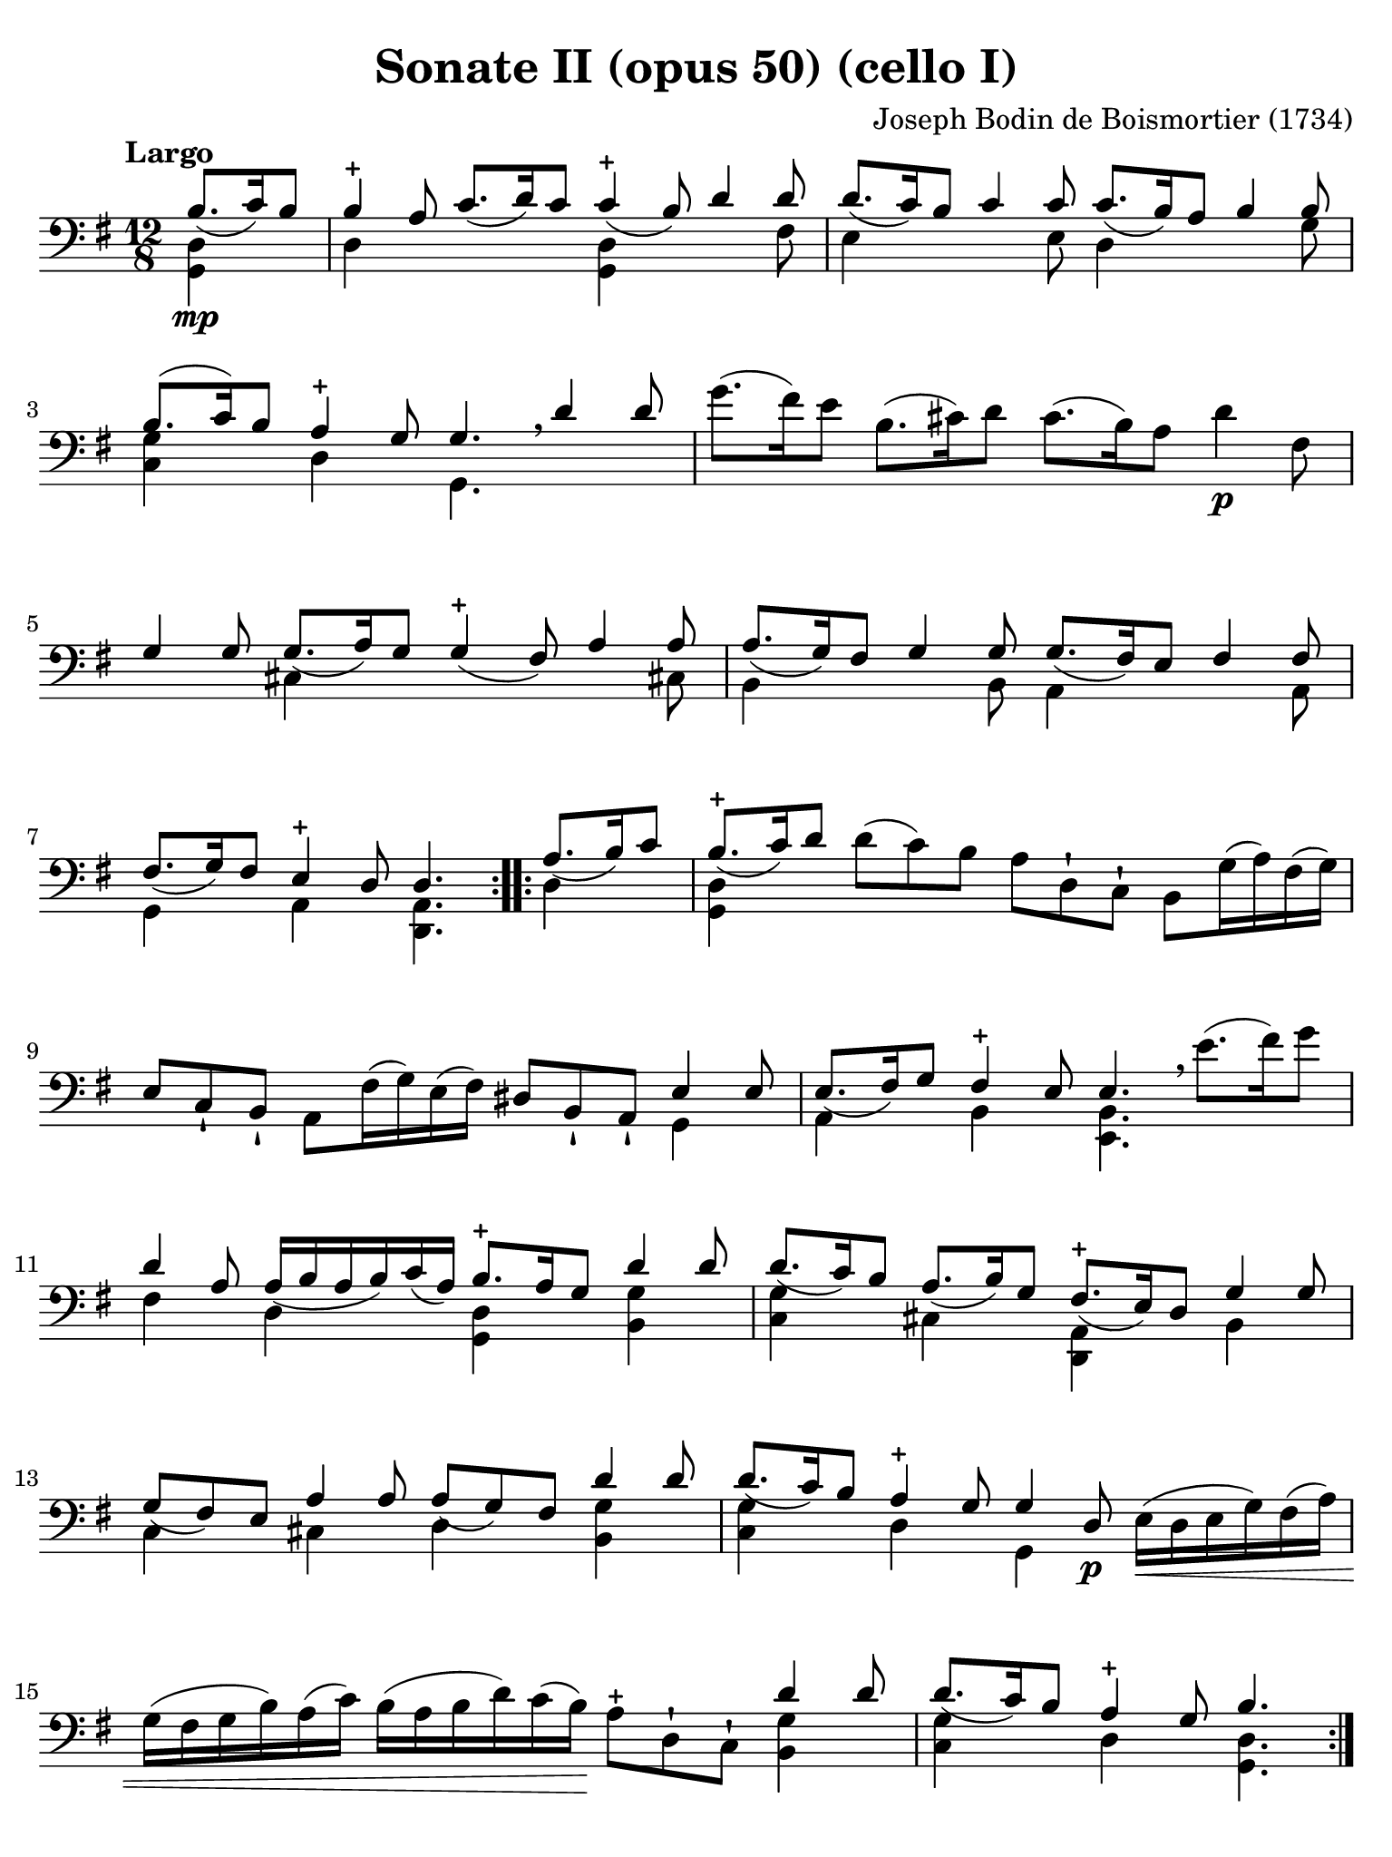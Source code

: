 #(set-global-staff-size 21)

\version "2.18.2"

\header {
  title    = "Sonate II (opus 50) (cello I)"
  composer = "Joseph Bodin de Boismortier (1734)"
  tagline  = ""
}

\language "italiano"

% iPad Pro 12.9

\paper {
  paper-width  = 195\mm
  paper-height = 260\mm
  indent = #0
  page-count = #4
  line-width = #184
  print-page-number = ##f
  ragged-last-bottom = ##t
  ragged-bottom = ##f
%  ragged-last = ##t
}

\score {
  \new Staff
%  \with {instrumentName = #"Cello I"}
  {
    \override Hairpin.to-barline = ##f
    \repeat volta 2 {
      \tempo "Largo"
      \time 12/8
      \key sol \major
      \clef "bass"
      \partial 4.
      <<{si8.\mp_(do'16) si8}\\ {<<sol,4 re4>>}>>                         % 0
      <<{si4-+ la8 do'8._(re'16) do'8 do'4-+_(si8) re'4 re'8}\\
        {re4 \skip 2 <<sol,4 re4>> \skip 4. fad8}>>                       % 1
      <<{re'8._(do'16) si8 do'4 do'8 do'8._(si16) la8 si4 si8}\\
        {mi4 \skip 4. mi8 re4 \skip 4. sol8}>>                            % 2
      <<{si8.(do'16) si8 la4-+ sol8 sol4. \breathe re'4 re'8}\\
        {<<sol4 do4>> \skip 8 re4 \skip 8 sol,4.}>>                       % 3
      sol'8.(fad'16) mi'8 si8.(dod'16) re'8 dod'8.(si16) la8 re'4\p fad8  % 4
      <<{sol4 sol8 sol8._(la16) sol8 sol4-+_(fad8) la4 la8}\\
        {\skip 4. dod4 \skip 8 \skip 4. \skip 4 dod!8}>>                  % 5
      <<{la8._(sol16) fad8 sol4 sol8 sol8._(fad16) mi8 fad4 fad8}\\
        {si,4 \skip 4. si,8 la,4 \skip 4. la,8}>>                         % 6
      <<{fad8._(sol16) fad8 mi4-+ re8 re4.}\\
        {sol,4 \skip 8 la,4 \skip 8 <<re,4. la,4.>>}>>                    % 7
    }
    \repeat volta 2 {
      \partial 4.
      <<{la8._(si16) do'8}\\ {re4}>>                                      % 0
      \set Score.currentBarNumber = #8
      <<{si8.-+_(do'16) re'8}\\ {<<sol,4 re4>>}>>
      re'8(do'8) si8 la8 re8-! do8-! si,8 sol16(la16) fad16(sol16)        % 8
      mi8 do8-! si,8-! la,8 fad16(sol16) mi16(fad16)
      red8 si,8-! la,8-! <<{mi4 mi8}\\{sol,4}>>                           % 9
      <<{mi8._(fad16) sol8 fad4-+ mi8 mi4.}\\
        {la,4 \skip 8 si,4 \skip 8 <<mi,4. si,4.>>}>>
      \breathe mi'8.(fad'16) sol'8                                        % 10
      <<{re'4 la8 la16_(si16 la16 si16) do'16_(la16)
         si8.-+ la16 sol8 re'4 re'8}\\
        {fad4 \skip 8 re4 \skip 8 <<sol,4 re4>> \skip 8 <<si,4 sol4>>}>>  % 11
      <<{re'8._(do'16) si8 la8._(si16) sol8 fad8.-+_(mi16) re8 sol4 sol8}\\
        {<<do4 sol4>> \skip 8 dod4 \skip 8 <<re,4 la,4>> \skip 8 si,4}>>  % 12
      <<{sol8_(fad8) mi8 la4 la8 la8_(sol8) fad8 re'4 re'8}\\
        {do4 \skip 8 dod4 \skip 8 re4 \skip 8 <<si,4 sol4>>}>>            % 13
      <<{re'8._(do'16) si8 la4-+ sol8 sol4 re8\p}\\
        {<<do4 sol4>> \skip 8 re4 \skip 8 sol,4 \skip 8}>>
      mi16\<(re16 mi16 sol16) fad16(la16)                                 % 14
      sol16(fad16 sol16 si16) la16(do'16)
      si16(la16 si16 re'16) do'16(si16)\!
      la8-+ re8-! do8-! <<{re'4 re'8}\\{<<si,4 sol4>>}>>                  % 15
      <<{re'8._(do'16) si8 la4-+ sol8 si4.}\\
        {<<do4 sol4>> \skip 8 re4 \skip 8 <<sol,4. re4.>>}>>              % 16
    }
  }
}

\pageBreak

\score {
  \new Staff
%  \with {instrumentName = #"Cello"}
  {
    \override Hairpin.to-barline = ##f
    \tempo "Allemanda (allegro)"
    \time 4/4
    \key sol \major
    \clef "bass"

    \repeat volta 2 {
      \partial 8 re8\f                                                    % 0
      sol8 si8 re8 fad8-+ sol,8 sol8 r8 re8                               % 1
      sol8 si16(la16) sol16(fad16) mi16(re16) mi8 sol16(fad16)
      mi16(re16) do16(si,16)                                              % 2
      do8 la16 sol16 fad16(mi16) re16(do16) si,16(la,16) sol,4 si8\mf     % 3
      la8 re'8(re'16) do'16 si16 la16 sol8 do'8(do'16) si16 la16 sol16    % 4
      fad8 si8(si16) la16 sol16 fad16
      mi8 la8(la16) sol16 fad16 mi16                                      % 5
      re8 sol8 fad8-+ sol8 la16(si16) do'4 si8                            % 6
      la8 sol8 fad8-+ sol8 la8 re4 la8\f                                  % 7
      si16(la16) si8(si16) re'16 dod'16 si16
      \acciaccatura re'8 dod'8 \acciaccatura si8 la8 re'8 fad8            % 8
      sol,8 si8 <<{fad8 mi8-+}\\ {la,4}>> re16\mf\< re'16 mi16 re'16
      fad16 re'16 fad16 re'16                                             % 9
      sol16 re'16 fad16 re'16 sol16 re'16 mi16 re'16
      dod'16 re'16\! dod'16\f si16 la16 sol16 fad16 mi16                  % 10
      fad8 re'8 mi8 dod'8 <<re'4. fad4. la,4. re,4.>>                     % 11
    }
    \repeat volta 2 {
      \partial 8 re'8\mp
      \set Score.currentBarNumber = #12
      si16(do'16 re'16) si16 si16(do'16 re'16) fa!16 fa8-+ mi4 mi'8       % 12
      dod'16(re'16 mi'16) dod'16 dod'16(re'16 mi'16) sol16
      sol8-+ fad4 fad'8                                                   % 13
      red'16(mi'16 fad'16) red'16 red'16(mi'16 fad'16) la16
      la8-+ sol4 si8(                                                     % 14
      si8) do'16 si16 la16 sol16 fad16 mi16 red4.-+ mi8                   % 15
      fad16(sol16 la16) fad16 si,16 la16 sol16 fad16
      sol16(la16 si16) sol16 si,16 si16 la16 sol16                        % 16
      la16(si16 do'16) la16 si,16 do'16 si16 la16 si8 mi'4 re'8(          % 17
      re'8) do'4 si4 la4 sol8                                             % 18
      fad8-+ mi8 si,8 red8 mi8 si8 mi'4(                                  % 19
      mi'8) re'16(dod'16) re'8 dod'16(si16) dod'8 si16(lad16)
      si16(dod'16) re'8                                                   % 20
      mi8 dod'8 fad8 lad8 si8 si,4 si16(do'!32 re'32)                     % 21
      do'8 si8 la8-+ sold8 la8 la,4 la16(si32 do'32)                      % 22
      si8 la8 sol8-+ fad8 sol8 sol,4 sol16(la32 si32)                     % 23
      la8 sol8 fad8-+ mi8 fad8 re8( re16) fa!16 mi16 re16                 % 24
      mi16\p(do'16) do'16(mi16) mi16 sol16 fad16 mi16
      fad16\<(re'16) re'16(fad16) fad16 la16 sol16 fad16                  % 25
      sol16(mi'16) mi'16(sol16) sol16 si16 la16 sol16
      la16(fad'16) fad'16(la16) la16 do'16 si16 la16\!                    % 26
      si16\f(sol'16) sol'16(si16) si16 re'16 do'16 si16
      mi'8 fad8 sol8 do'8                                                 % 27
      si16-+(la16) sol8 re8 fad8
      sol,16\mf sol16 la,16 sol16 si,16 sol16 sol,16 sol16                % 28
      do16\< sol16 si,16 sol16 do16 sol16 la,16 sol16\!
      fad16\f sol16 fad16 mi16 re16 do16 si,16 la,16                      % 29
      si,8 sol8 la,8 fad8 <<sol,4. sol4. si4.>>                           % 30

    }
  }
}

\pageBreak

\score {
  \new Staff
%  \with {instrumentName = #"Cello"}
  {
    \override Hairpin.to-barline = ##f
    \tempo "Largo"
    \time 4/4
    \key sol \major
    \clef "bass"

    \repeat volta 2 {
      \partial 2
      <<{sol4_\markup{\bold\italic "pp-p"}_( fad8-+ mi8)}\\{sol,2}>>       % 0
      <<{re4_( sol4)}\\{sol,2}>>
      <<{fad8_( sol8 la8 fad8)}\\{sol,2}>>                                 % 1
      <<{sol4_( re4)}\\{sol,2}>> <<{sol4_( fad8-+ mi8)}\\{sol,2}>>         % 2
      <<{re4_( sol4)}\\{sol,2}>> <<{fad8_( sol8 la8 fad8)}\\{sol,2}>>      % 3
      <<sol2 sol,2>>                                                       % 4
    }
    \repeat volta 2 {
      \partial 2
      <<{si8\mf_( la8 si8 do'8)}\\{<<re4 sol,4>>}>>                        % 0
      \set Score.currentBarNumber = #5
      <<{si4-+_( la4)}\\{<<sol,4 re4>>}>>
      <<{si8_( la8 si8 do'8)}\\{<<sol,4 re4>> <<sol,4 re4>>}>>             % 5
      <<{si2-+ re'8_( si8 do'8 la8)}\\{<<re2 sol,2>> <<re4 sol,4>>}>>      % 6
      <<{\tuplet 3/2 {si8_( do'8 re'8)} \tuplet 3/2 {do'8_( si8 la8)}}\\
        {<<re4 sol,4>>}>>
      <<{\tuplet 3/2 {si8_( do'8 re'8)} \tuplet 3/2 {do'8_( re'8 si8)}}\\
        {<<re4 sol,4>>}>>                                                  % 7
      <<{la2-+ sol4\mp_( fad8-+ mi8)}\\{re2 sol,2}>>                       % 8
      <<{re4_( sol4) fad8_( sol8 la8 fad8)}\\{sol,2 sol,2}>>               % 9
      <<{sol4_( re4) sol4_( fad8-+ mi8)}\\{sol,2 sol,2}>>                  % 10
      <<{re4_( sol4) fad8_( sol8 la8 fad8)}\\{sol,2 sol,2}>>               % 11
      <<sol2 sol,2>> sol'8\mf( fad'8) sol'8( re'8)                         % 12
      mi'4 re'4 mi'8( re'8) do'8( mi'8)                                    % 13
      re'4 \acciaccatura do'8 si4 re'4 do'8( si8)                          % 14
      la4 re'4 fad4.-+ sol8                                                % 15
      la4 re4 fad8\p( sol8 la8) re8                                        % 16
      sol8(\< la8 si8) re8 la8(si8 do'8) re8                               % 17
      si8( do'8 re'8) re8\! do'8.\mf( re'16) re'8.-+( do'32 re'32)         % 18
      mi'4. re'8 do'8( si8) la8-+( sol8)                                   % 19
      <<re'2 fad2 la,2 re,2>> <<{sol4\mf_( fad8-+ mi8)}\\{sol,2}>>         % 20
      <<{re4_( sol4) fad8_( sol8 la8 fad8)}\\{sol,2 sol,2}>>               % 21
      <<{sol4_( re4) sol4_( fad8-+ mi8)}\\{sol,2 sol,2}>>                  % 22
      <<{re4_( sol4) fad8_( sol8 la8 fad8)}\\{sol,2 sol,2}>>               % 23
      <<sol2 sol,2>> si8\mp re'8 la8 re'8                                  % 24
      si8 re'8 sol8 si8 do8 mi'8 re'8 do'8                                 % 25
      si8 re8 sol,8 si8 la8 re'8 sol8 re'8                                 % 26
      fad8 re'8 re8 fad8 sol,8 si8 mi8 la8                                 % 27
      fad8 la,8 re,8 la8 do'8\p la8 re8 do'8                               % 28
      do'8( si8) sol,8 si8\mp re'8 si8 mi8 re'8                            % 29
      re'8( dod'8) la,8\< dod'8
      re'16( dod'16 re'16 si16) mi'16( re'16 mi'16 dod'16)                 % 30
      fad'16( mi'16 fad'16 re'16) sol'16( fad'16 sol'16 mi'16)\!
      fad'8\f re'8 la8 dod'8                                               % 31
      re'8( do'!16 si16 la32 sol32 fad32 mi32 re32 do32 si,32 la,32)
      <<{sol4\p_( fad8-+ mi8)}\\{sol,2}>>                                  % 32
      <<{re8_( sol8 re8 sol8) fad8_( sol8 la8 fad8)}\\{sol,2 sol,2}>>      % 33
      <<{sol4_( re4) sol4\pp_( fad8-+ mi8)}\\{sol,2 sol,2}>>               % 34
      <<{re8_( sol8 re8 sol8)
         fad16_(_\markup{\small\italic "morendo"} sol16 fad16 sol16)
         la16_( sol16 la16 fad16)}\\
        {sol,2 sol,2}>>                                                    % 35
      <<sol2 sol,2>>                                                       % 36
    }
  }
}

\pageBreak

\score {
  \new Staff
%  \with {instrumentName = #"Cello"}
  {
    \override Hairpin.to-barline = ##f
    \tempo "Giga (staccato)"
    \time 6/8
    \key sol \major
    \clef "bass"

    \repeat volta 2 {
      \partial 8 re8_\markup{\bold\italic "f-p"}                           % 0
      sol4 re8 sol,4 si8                                                   % 1
      la4 re8 fad,4 do'8                                                   % 2
      si8 do'8 re'8 sol8 la8 si8                                           % 3
      la4.-+ re4 re'8                                                      % 4
      re'8 do'8 si8 do'8 re8 do'8                                          % 5
      do'8 si8 la8 si8 re8 si8                                             % 6
      si8 do'8 si8 la8 si8 sol8                                            % 7
      <<{fad4.-+_( fad4)}\\{<<la,4 re,4>>}>> re8                           % 8
      sol8 re8 sol8 si8 sol8 si8                                           % 9
      la8 re8 la8 do'8 la8 do'8                                            % 10
      si8 sol8 si8 re'8 si8 re'8                                           % 11
      <<{dod'4.-+_( dod'4)}\\{<<mi4 la,4>>}>> la8                          % 12
      re'8 la8 re'8 fad'8 re'8 fad'8                                       % 13
      mi'8 la8 mi'8 sol'8 mi'8 sol'8                                       % 14
      fad'8 mi'8 re'8 mi8 re'8 dod'8                                       % 15
      re4 re'8 la,4 dod'8                                                  % 16
      si,4 si8 fad,4 la8                                                   % 17
      sol,4 sol8 re,4 fad8                                                 % 18
      mi,4 sol8 la,4 sol8                                                  % 19
      fad8 mi8 re8 la8 sol8 fad8                                           % 20
      sol,8 mi8 re8 la,8 re8 dod8                                          % 21
      re8 re'8 do'!8 si8 la8 sol8                                          % 22
      fad8 mi8 re8 fad,8 sol,8 la,8                                        % 23
      re,4.( re,4)                                                         % 24
    }
    \repeat volta 2 {
      \partial 8 la8\mf                                                    % 0
      \set Score.currentBarNumber = #25
      re'4 la8 re4 do'8                                                    % 25
      do'4.-+ si4 si8                                                      % 26
      mi'4 si8 mi4 re'8                                                    % 27
      re'4.-+ do'4 mi'8                                                    % 28
      fa!8 re'8 do'8 si8 do'8 la8                                          % 29
      mi8 sold8 si8 re8 si8 re8                                            % 30
      do8 mi8 la8 si,8 la8 sold8                                           % 31
      la8 do'8 mi'8 la8 do'8 la8                                           % 32
      fad8 la8 re'8 sol8 si8 sol8                                          % 33
      mi8 sol8 do'8 fad8 la8 fad8                                          % 34
      red8 si,8 mi8 fad,8 mi8 red8                                         % 35
      mi8 sol8 si8 mi8 sol8 mi8                                            % 36
      re8 fad8 la8 do8 la8 do8\p                                           % 37
      si,8 re8 si,8 sol,8 re8 fa8                                          % 38
      mi8\< sol8 mi8 la,8 mi8 sol8                                         % 39
      fad8 la8 re'8 re8 re'8 re8                                           % 40
      mi8 do'8 mi8 fad8 mi8 re8                                            % 41
      sol4.\! la16\f( si16 do'8) la8                                       % 42
      si8 re8 sol,8 la16\p( si16 do'8) la8                                 % 43
      si8 re8 sol,8 la16\f( si16 do'8) la8                                 % 44
      si8 la8 sol8 re8 sol8 fad8                                           % 45
      sol,4 sol'8 re4 fad'8                                                % 46
      mi4 mi'8 si,4 re'8                                                   % 47
      do4 do'8 sol,4 si8                                                   % 48
      la,4 do'8 re4 do'8                                                   % 49
      si8 la8 sol8 re'8 do'8 si8                                           % 50
      do8 la8 sol8 re8 sol8 fad8                                           % 51
      sol8 sol'8 fa'8 mi'8 re'8 do'8                                       % 52
      si8 la8 sol8 si,8 do8 re8                                            % 53
      sol,4.( sol,4)                                                       % 54
    }
  }
}